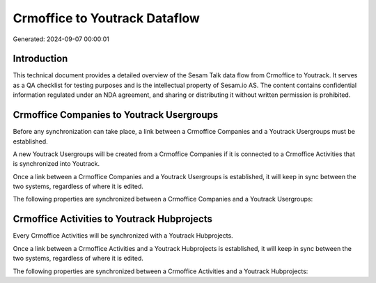 ==============================
Crmoffice to Youtrack Dataflow
==============================

Generated: 2024-09-07 00:00:01

Introduction
------------

This technical document provides a detailed overview of the Sesam Talk data flow from Crmoffice to Youtrack. It serves as a QA checklist for testing purposes and is the intellectual property of Sesam.io AS. The content contains confidential information regulated under an NDA agreement, and sharing or distributing it without written permission is prohibited.

Crmoffice Companies to Youtrack Usergroups
------------------------------------------
Before any synchronization can take place, a link between a Crmoffice Companies and a Youtrack Usergroups must be established.

A new Youtrack Usergroups will be created from a Crmoffice Companies if it is connected to a Crmoffice Activities that is synchronized into Youtrack.

Once a link between a Crmoffice Companies and a Youtrack Usergroups is established, it will keep in sync between the two systems, regardless of where it is edited.

The following properties are synchronized between a Crmoffice Companies and a Youtrack Usergroups:

.. list-table::
   :header-rows: 1

   * - Crmoffice Companies Property
     - Youtrack Usergroups Property
     - Youtrack Data Type


Crmoffice Activities to Youtrack Hubprojects
--------------------------------------------
Every Crmoffice Activities will be synchronized with a Youtrack Hubprojects.

Once a link between a Crmoffice Activities and a Youtrack Hubprojects is established, it will keep in sync between the two systems, regardless of where it is edited.

The following properties are synchronized between a Crmoffice Activities and a Youtrack Hubprojects:

.. list-table::
   :header-rows: 1

   * - Crmoffice Activities Property
     - Youtrack Hubprojects Property
     - Youtrack Data Type

